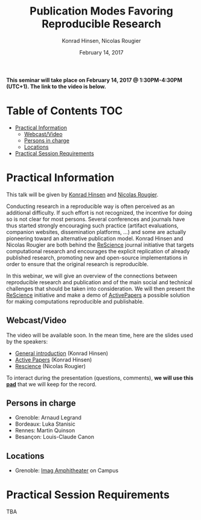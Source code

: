 #+TITLE:     Publication Modes Favoring Reproducible Research
#+AUTHOR:    Konrad Hinsen, Nicolas Rougier
#+DATE: February 14, 2017
#+STARTUP: overview indent

*This seminar will take place on February 14, 2017 @ 1:30PM-4:30PM (UTC+1). The
link to the video is below.*

* Table of Contents                                                     :TOC:
 - [[#practical-information][Practical Information]]
     - [[#webcastvideo-][Webcast/Video ]]
     - [[#persons-in-charge][Persons in charge]]
     - [[#locations][Locations]]
 - [[#practical-session-requirements][Practical Session Requirements]]

* Practical Information
This talk will be given by [[http://khinsen.net/][Konrad Hinsen]] and [[http://www.labri.fr/perso/nrougier/][Nicolas Rougier]].

Conducting research in a reproducible way is often perceived as an
additional difficulty. If such effort is not recognized, the incentive
for doing so is not clear for most persons. Several conferences and
journals have thus started strongly encouraging such practice (artifact
evaluations, companion websites, dissemination platforms, ...) and
some are actually pioneering toward an alternative publication
model. Konrad Hinsen and Nicolas Rougier are both behind the [[http://rescience.github.io/][ReScience]]
journal initiative that targets computational research and encourages
the explicit replication of already published research, promoting new
and open-source implementations in order to ensure that the original
research is reproducible.

In this webinar, we will give an overview of the connections between
reproducible research and publication and of the main social and
technical challenges that should be taken into consideration. We will
then present the [[http://rescience.github.io/][ReScience]] initiative and make a demo of [[http://www.activepapers.org/][ActivePapers]]
a possible solution for making computations reproducible and
publishable.

** Webcast/Video 
The video will be available soon. In the mean time, here are the
slides used by the speakers:
- [[file:introduction.pdf][General introduction]] (Konrad Hinsen)
- [[file:activepapers.pdf][Active Papers]] (Konrad Hinsen)
- [[file:rescience.pdf][Rescience]] (Nicolas Rougier)

To interact during the presentation (questions, comments), *we 
will use this [[https://pad.inria.fr/p/nvT4rpWi5gHjO4NH][pad]]* that we will keep for the record.
** Persons in charge
   - Grenoble: Arnaud Legrand
   - Bordeaux: Luka Stanisic
   - Rennes: Martin Quinson
   - Besançon: Louis-Claude Canon
** Locations
   - Grenoble: [[https://www.google.fr/maps/place/45%25C2%25B011'26.5%2522N+5%25C2%25B046'02.6%2522E/@45.1907069,5.7668488,19z/data=!3m1!4b1!4m5!3m4!1s0x0:0x0!8m2!3d45.190706!4d5.767396][Imag Amphitheater]] on Campus
* Practical Session Requirements
TBA
